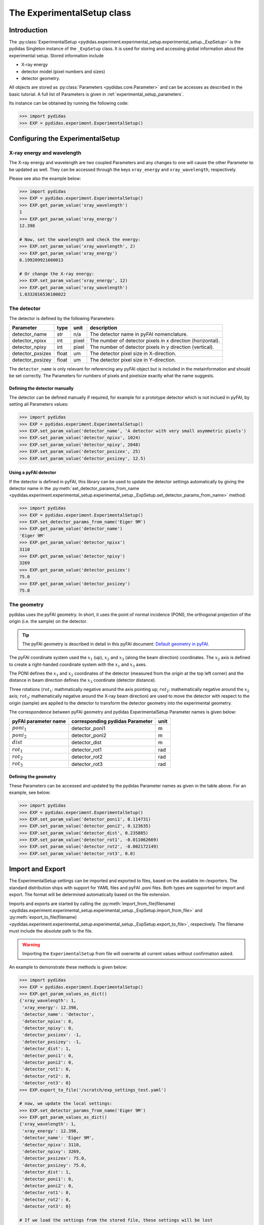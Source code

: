 .. _experimental_setup:

The ExperimentalSetup class
===========================

Introduction
------------

The :py:class:`ExperimentalSetup <pydidas.experiment.experimental_setup.experimental_setup._ExpSetup>`
is the pydidas Singleton instance of the ``_ExpSetup`` class. It is
used for storing and accessing global information about the experimental setup.
Stored information include

- X-ray energy
- detector model (pixel numbers and sizes)
- detector geometry.

All objects are stored as :py:class:`Parameters <pydidas.core.Parameter>` and
can be accesses as described in the basic tutorial. A full list of Parameters is
given in :ref:`experimental_setup_parameters`\ .

Its instance can be obtained by running the following code:

.. code-block::

    >>> import pydidas
    >>> EXP = pydidas.experiment.ExperimentalSetup()

Configuring the ExperimentalSetup
---------------------------------

X-ray energy and wavelength
^^^^^^^^^^^^^^^^^^^^^^^^^^^

The X-ray energy and wavelength are two coupled Parameters and any changes to 
one will cause the other Parameter to be updated as well. They can be accessed
through the keys ``xray_energy`` and ``xray_wavelength``, respectively. 

Please see also the example below:

.. code-block::

    >>> import pydidas
    >>> EXP = pydidas.experiment.ExperimentalSetup()
    >>> EXP.get_param_value('xray_wavelength')
    1
    >>> EXP.get_param_value('xray_energy')
    12.398
    
    # Now, set the wavelength and check the energy:
    >>> EXP.set_param_value('xray_wavelength', 2)
    >>> EXP.get_param_value('xray_energy')
    6.199209921660013

    # Or change the X-ray energy:
    >>> EXP.set_param_value('xray_energy', 12)
    >>> EXP.get_param_value('xray_wavelength')
    1.0332016536100022

The detector
^^^^^^^^^^^^

The detector is defined by the following Parameters:

.. list-table::
    :header-rows: 1

    * - Parameter
      - type
      - unit
      - description
    * - detector_name
      - str
      - n/a
      - The detector name in pyFAI nomenclature.
    * - detector_npixx
      - int
      - pixel
      - The number of detector pixels in x direction (horizontal).
    * - detector_npixy
      - int
      - pixel
      - The number of detector pixels in y direction (vertical).
    * - detector_pxsizex
      - float
      - um
      - The detector pixel size in X-direction.
    * - detector_pxsizey
      - float
      - um
      - The detector pixel size in Y-direction.

The ``detector_name`` is only relevant for referencing any pyFAI object but 
is included in the metainformation and should be set correctly. The Parameters
for numbers of pixels and pixelsize exactly what the name suggests.

Defining the detector manually
""""""""""""""""""""""""""""""

The detector can be defined manually if required, for example for a prototype
detector which is not inclued in pyFAI, by setting all Parameters values:

.. code-block::

    >>> import pydidas
    >>> EXP = pydidas.experiment.ExperimentalSetup()
    >>> EXP.set_param_value('detector_name', 'A detector with very small asymmetric pixels')
    >>> EXP.set_param_value('detector_npixx', 1024)
    >>> EXP.set_param_value('detector_npixy', 2048)
    >>> EXP.set_param_value('detector_pxsizex', 25)
    >>> EXP.set_param_value('detector_pxsizey', 12.5)

Using a pyFAI detector
""""""""""""""""""""""

If the detector is defined in pyFAI, this library can be used to update the 
detector settings automatically by giving the detector name in the 
:py:meth:`set_detector_params_from_name <pydidas.experiment.experimental_setup.experimental_setup._ExpSetup.set_detector_params_from_name>`
method:

.. code-block::

    >>> import pydidas
    >>> EXP = pydidas.experiment.ExperimentalSetup()
    >>> EXP.set_detector_params_from_name('Eiger 9M')
    >>> EXP.get_param_value('detector_name')
    'Eiger 9M'
    >>> EXP.get_param_value('detector_npixx')
    3110
    >>> EXP.get_param_value('detector_npixy')
    3269
    >>> EXP.get_param_value('detector_pxsizex')
    75.0
    >>> EXP.get_param_value('detector_pxsizey')
    75.0
    
The geometry
^^^^^^^^^^^^

pydidas uses the pyFAI geometry. In short, it uses the point of normal 
incidence (PONI), the orthogonal projection of the origin (i.e. the sample) on 
the detector. 

.. tip::

    The pyFAI geometry is described in detail in this pyFAI document:
    `Default geometry in pyFAI <https://pyfai.readthedocs.io/en/master/geometry.html#default-geometry-in-pyfai>`_\ .

The pyFAI coordinate system used the :math:`x_1` (up), :math:`x_2` and 
:math:`x_3` (along the beam direction) coordinates. The :math:`x_2` axis is 
defined to create a right-handed coordinate system with the :math:`x_1` and 
:math:`x_3` axes.

The PONI defines the :math:`x_1` and :math:`x_2` coordinates of the detector 
(measured from the origin at the top left corner) and the distance in beam 
direction defines the :math:`x_3` coordinate (detector distance).

Three rotations (:math:`rot_1`: mathmatically negative around the axis pointing 
up; :math:`rot_2`: mathematically negative around the :math:`x_2` axis; 
:math:`rot_3`: mathematically negative around the X-ray beam direction) are 
used to move the detector with respect to the origin (sample) are applied to 
the detector to transform the detector geometry into the experimental geometry.

The correspondence between pyFAI geometry and pydidas ExperimentalSetup
Parameter names is given below:

.. list-table::
    :header-rows: 1

    * - pyFAI parameter name
      - corresponding pydidas Parameter
      - unit
    * - :math:`poni_1`
      - detector_poni1
      - m
    * - :math:`poni_2`
      - detector_poni2
      - m
    * - :math:`dist`
      - detector_dist
      - m
    * - :math:`rot_1`
      - detector_rot1  
      - rad
    * - :math:`rot_2`
      - detector_rot2
      - rad
    * - :math:`rot_3`
      - detector_rot3
      - rad

Defining the geometry
"""""""""""""""""""""

These Parameters can be accessed and updated by the pydidas Parameter names as
given in the table above. For an example, see below:

.. code-block::

    >>> import pydidas
    >>> EXP = pydidas.experiment.ExperimentalSetup()
    >>> EXP.set_param_value('detector_poni1', 0.114731)
    >>> EXP.set_param_value('detector_poni2', 0.123635)
    >>> EXP.set_param_value('detector_dist', 0.235885)
    >>> EXP.set_param_value('detector_rot1', -0.011062669)
    >>> EXP.set_param_value('detector_rot2', -0.002172149)
    >>> EXP.set_param_value('detector_rot3', 0.0)
    

Import and Export
-----------------

The ExperimentalSetup settings can be imported and exported to files, based on
the available im-/exporters. The standard distribution ships with support for
YAML files and pyFAI .poni files. Both types are supported for import and 
export. The format will be determined automatically based on the file extension.

Imports and exports are started by calling the 
:py:meth:`import_from_file(filename) <pydidas.experiment.experimental_setup.experimental_setup._ExpSetup.import_from_file>`
and 
:py:meth:`export_to_file(filename) <pydidas.experiment.experimental_setup.experimental_setup._ExpSetup.export_to_file>`,
respectively. The filename must include the absolute path to the file. 

.. warning::

    Importing the ``ExperimentalSetup`` from file will overwrite all current 
    values without confirmation asked.

An example to demonstrate these methods is given below:

.. code-block::

    >>> import pydidas
    >>> EXP = pydidas.experiment.ExperimentalSetup()
    >>> EXP.get_param_values_as_dict()
    {'xray_wavelength': 1,
     'xray_energy': 12.398,
     'detector_name': 'detector',
     'detector_npixx': 0,
     'detector_npixy': 0,
     'detector_pxsizex': -1,
     'detector_pxsizey': -1,
     'detector_dist': 1,
     'detector_poni1': 0,
     'detector_poni2': 0,
     'detector_rot1': 0,
     'detector_rot2': 0,
     'detector_rot3': 0}
    >>> EXP.export_to_file('/scratch/exp_settings_test.yaml')

    # now, we update the local settings:
    >>> EXP.set_detector_params_from_name('Eiger 9M')
    >>> EXP.get_param_values_as_dict()
    {'xray_wavelength': 1,
     'xray_energy': 12.398,
     'detector_name': 'Eiger 9M',
     'detector_npixx': 3110,
     'detector_npixy': 3269,
     'detector_pxsizex': 75.0,
     'detector_pxsizey': 75.0,
     'detector_dist': 1,
     'detector_poni1': 0,
     'detector_poni2': 0,
     'detector_rot1': 0,
     'detector_rot2': 0,
     'detector_rot3': 0}
    
    # If we load the settings from the stored file, these settings will be lost
    # and the saved state will be restored:
    >>> EXP.import_from_file('/scratch/exp_settings_test.yaml')
    >>> EXP.get_param_values_as_dict()
    {'xray_wavelength': 1,
     'xray_energy': 12.398,
     'detector_name': 'detector',
     'detector_npixx': 0,
     'detector_npixy': 0,
     'detector_pxsizex': -1,
     'detector_pxsizey': -1,
     'detector_dist': 1,
     'detector_poni1': 0,
     'detector_poni2': 0,
     'detector_rot1': 0,
     'detector_rot2': 0,
     'detector_rot3': 0}

.. _experimental_setup_parameters:

Full list of Parameters for ExperimentalSetup 
---------------------------------------------

    - live_processing (bool, default: False)
        Keyword to toggle live processing which means file existance and size 
        checks will be disabled in the setup process and the file processing 
        will wait for files to be created (indefinitely). 
 
    - xray_wavelength (float, unit: Angstrom, default: 1.0)
        The X-ray wavelength. Any changes to the wavelength will also update 
        the X-ray energy setting.   
    - xray_energy (float, unit: keV, default: 12.398)
        The X-ray energy. Changing this parameter will also update the X-ray 
        wavelength setting.
    - detector_name (str, default: 'detector')
        The detector name (in pyFAI nomenclature if used for automatic 
        configuration).
    - detector_npixx (int, default: 0)
        The number of detector pixels in x direction (horizontal).
    - detector_npixy (int, default: 0)
        The number of detector pixels in x direction (vertical).
    - detector_pxsizex (float, unit: um, default: -1)
        The detector pixel size in X-direction.
    - detector_pxsizey (float, unit: um, default: -1)
        The detector pixel size in Y-direction.
    - detector_dist (float, unit: m, default: 1.0)
        The sample-detector distance.
    - detector_poni1 (float, unit: m, default: 0.0)
        The detector PONI1 (point of normal incidence; in y direction). This is 
        measured in meters from the detector origin.
    - detector_poni2 (float, unit: m, default: 0.0)
        The detector PONI2 (point of normal incidence; in x direction). This is 
        measured in meters from the detector origin.
    - detector_rot1 (float, unit: rad, default: 0.0)
        The detector rotation 1 (yaw; lefthanded around the "up"-axis)
    - detector_rot2 (float, unit: rad, default: 0.0)
        The detector rotation 2 (pitching the detector; positive direction is 
        tilting the detector top upstream while keeping the bottom of the 
        detector stationary.
    - detector_rot3 (float, unit: rad, default: 0.0)
        The detector rotation 3 (roll; around the beam axis; right-handed when 
        looking downstream with the beam.)
